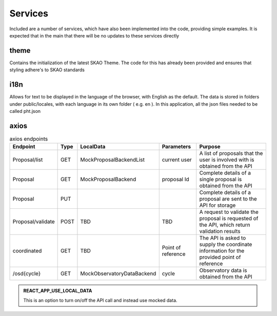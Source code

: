 Services
~~~~~~~~

Included are a number of services, which have also been implemented into the code, providing simple examples.
It is expected that in the main that there will be no updates to these services directly

theme
=====

Contains the initialization of the latest SKAO Theme.
The code for this has already been provided and ensures that styling adhere's to SKAO standards

i18n
====

Allows for text to be displayed in the language of the browser, with English as the default.
The data is stored in folders under public/locales, with each language in its own folder ( e.g. en ).
In this application, all the json files needed to be called pht.json

axios
=====

.. csv-table:: axios endpoints
   :header: "Endpoint", "Type", "LocalData", "Parameters", "Purpose"

    "Proposal/list", "GET", "MockProposalBackendList", "current user", "A list of proposals that the user is involved with is obtained from the API"
    "Proposal", "GET", "MockProposalBackend", "proposal Id", "Complete details of a single proposal is obtained from the API"
    "Proposal", "PUT", "", "", "Complete details of a proposal are sent to the API for storage"
    "Proposal/validate", "POST", "TBD", "TBD", "A request to validate the proposal is requested of the API, which return validation results"
    "coordinated", "GET", "TBD", "Point of reference", "The API is asked to supply the coordinate information for the provided point of reference"
    "/osd{cycle}", "GET", "MockObservatoryDataBackend", "cycle", "Observatory data is obtained from the API"


.. admonition:: REACT_APP_USE_LOCAL_DATA
    
    This is an option to turn on/off the API call and instead use mocked data.
